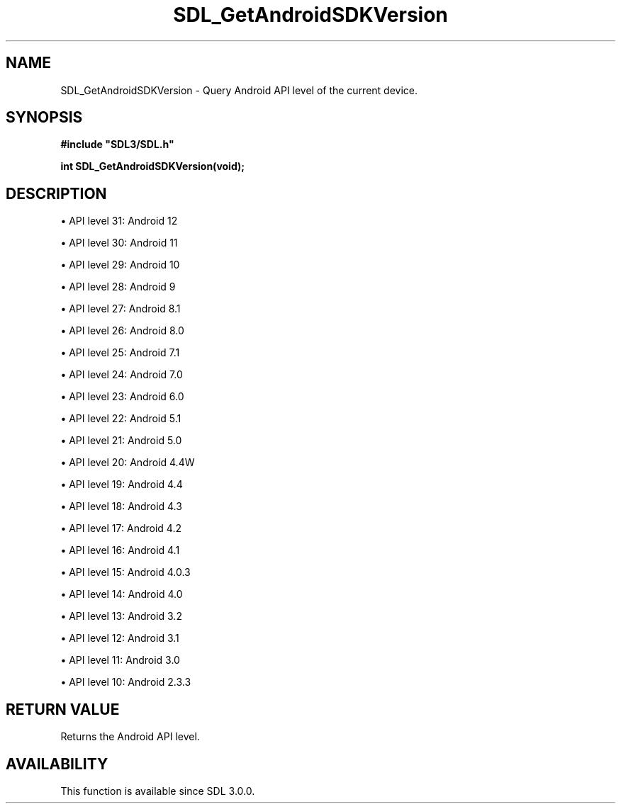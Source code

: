 .\" This manpage content is licensed under Creative Commons
.\"  Attribution 4.0 International (CC BY 4.0)
.\"   https://creativecommons.org/licenses/by/4.0/
.\" This manpage was generated from SDL's wiki page for SDL_GetAndroidSDKVersion:
.\"   https://wiki.libsdl.org/SDL_GetAndroidSDKVersion
.\" Generated with SDL/build-scripts/wikiheaders.pl
.\"  revision 60dcaff7eb25a01c9c87a5fed335b29a5625b95b
.\" Please report issues in this manpage's content at:
.\"   https://github.com/libsdl-org/sdlwiki/issues/new
.\" Please report issues in the generation of this manpage from the wiki at:
.\"   https://github.com/libsdl-org/SDL/issues/new?title=Misgenerated%20manpage%20for%20SDL_GetAndroidSDKVersion
.\" SDL can be found at https://libsdl.org/
.de URL
\$2 \(laURL: \$1 \(ra\$3
..
.if \n[.g] .mso www.tmac
.TH SDL_GetAndroidSDKVersion 3 "SDL 3.0.0" "SDL" "SDL3 FUNCTIONS"
.SH NAME
SDL_GetAndroidSDKVersion \- Query Android API level of the current device\[char46]
.SH SYNOPSIS
.nf
.B #include \(dqSDL3/SDL.h\(dq
.PP
.BI "int SDL_GetAndroidSDKVersion(void);
.fi
.SH DESCRIPTION

\(bu API level 31: Android 12

\(bu API level 30: Android 11

\(bu API level 29: Android 10

\(bu API level 28: Android 9

\(bu API level 27: Android 8\[char46]1

\(bu API level 26: Android 8\[char46]0

\(bu API level 25: Android 7\[char46]1

\(bu API level 24: Android 7\[char46]0

\(bu API level 23: Android 6\[char46]0

\(bu API level 22: Android 5\[char46]1

\(bu API level 21: Android 5\[char46]0

\(bu API level 20: Android 4\[char46]4W

\(bu API level 19: Android 4\[char46]4

\(bu API level 18: Android 4\[char46]3

\(bu API level 17: Android 4\[char46]2

\(bu API level 16: Android 4\[char46]1

\(bu API level 15: Android 4\[char46]0\[char46]3

\(bu API level 14: Android 4\[char46]0

\(bu API level 13: Android 3\[char46]2

\(bu API level 12: Android 3\[char46]1

\(bu API level 11: Android 3\[char46]0

\(bu API level 10: Android 2\[char46]3\[char46]3

.SH RETURN VALUE
Returns the Android API level\[char46]

.SH AVAILABILITY
This function is available since SDL 3\[char46]0\[char46]0\[char46]

